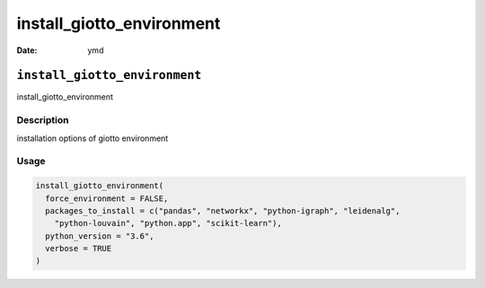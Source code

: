 ==========================
install_giotto_environment
==========================

:Date: ymd

``install_giotto_environment``
==============================

install_giotto_environment

Description
-----------

installation options of giotto environment

Usage
-----

.. code:: r

   install_giotto_environment(
     force_environment = FALSE,
     packages_to_install = c("pandas", "networkx", "python-igraph", "leidenalg",
       "python-louvain", "python.app", "scikit-learn"),
     python_version = "3.6",
     verbose = TRUE
   )
